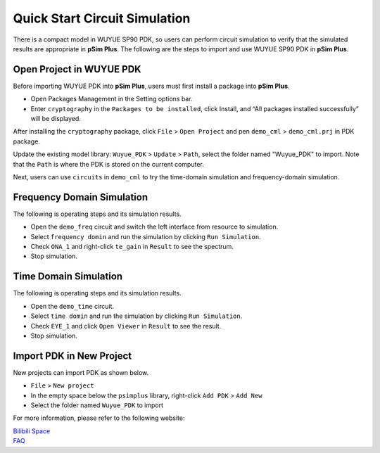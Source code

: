 Quick Start Circuit Simulation
=======================================

There is a compact model in WUYUE SP90 PDK, so users can perform circuit simulation to verify that the simulated results are appropriate in **pSim Plus**. The following are the steps to import and use WUYUE SP90 PDK in **pSim Plus**.

Open Project in WUYUE PDK
*******************************************

Before importing WUYUE PDK into **pSim Plus**, users must first install a package into **pSim Plus**.

- Open Packages Management in the Setting options bar.

- Enter ``cryptography`` in the ``Packages to be installed``, click Install, and “All packages installed successfully” will be displayed.

.. image:: ../images/pSimPlus_1.png

After installing the ``cryptography`` package, click ``File`` > ``Open Project`` and pen ``demo_cml`` > ``demo_cml.prj`` in PDK package.

.. image:: ../images/pSimPlus_2.png

Update the existing model library: ``Wuyue_PDK`` > ``Update`` > ``Path``, select the folder named "Wuyue_PDK" to import. Note that the ``Path`` is where the PDK is stored on the current computer.

.. image:: ../images/pSimPlus_3.png

Next, users can use ``circuits`` in ``demo_cml`` to try the time-domain simulation and frequency-domain simulation.

Frequency Domain Simulation
*******************************************

The following is operating steps and its simulation results.

.. image:: ../images/pSimPlus_4.png

- Open the ``demo_freq`` circuit and switch the left interface from resource to simulation.

- Select ``frequency domin`` and run the simulation by clicking ``Run Simulation``.

- Check ``ONA_1`` and right-click ``te_gain`` in ``Result`` to see the spectrum.

- Stop simulation.

Time Domain Simulation
*******************************************

The following is operating steps and its simulation results.

.. image:: ../images/pSimPlus_5.png

- Open the ``demo_time`` circuit.

- Select ``time domin`` and run the simulation by clicking ``Run Simulation``.

- Check ``EYE_1`` and click ``Open Viewer`` in ``Result`` to see the result.

- Stop simulation.

Import PDK in New Project
*******************************************

New projects can import PDK as shown below.

.. image:: ../images/pSimPlus_6.png

- ``File`` > ``New project``

- In the empty space below the ``psimplus`` library, right-click ``Add PDK`` > ``Add New``

- Select the folder named ``Wuyue_PDK`` to import


For more information, please refer to the following website:


| `Bilibili Space`_

| `FAQ`_



.. _Bilibili Space: https://space.bilibili.com/1594183569

.. _FAQ: https://www.xyda.cc/#/